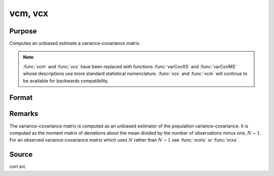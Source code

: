 
vcm, vcx
==============================================

Purpose
----------------
Computes an unbiased estimate a variance-covariance matrix.

.. NOTE:: :func:`vcm` and :func:`vcx` have been replaced with functions :func:`varCovXS` and :func:`varCovMS`
    whose descriptions use more standard statistical nomenclature. :func:`vcx` and :func:`vcm` will continue
    to be available for backwards compatibility.

Format
----------------
.. function:: vc = vcm(m)
              vc = vcx(x)

    :param m:  A constant term MUST have been the first variable when the moment matrix was computed.
    :type m: KxK moment (:math:`x'x`) matrix

    :param x: data
    :type x: NxK matrix

    :return vc: unbiased estimate of the variance-covariance matrix.

    :rtype vc: KxK variance-covariance matrix

Remarks
-------

The variance-covariance matrix is computed as an unbiased estimator of
the population variance-covariance. It is computed as the moment matrix
of deviations about the mean divided by the number of observations minus
one, :math:`N - 1`. For an observed variance-covariance matrix which uses :math:`N`
rather than :math:`N - 1` see :func:`vcms` or :func:`vcxs`.

Source
------

corr.src

.. seealso:: Functions :func:`momentd`
